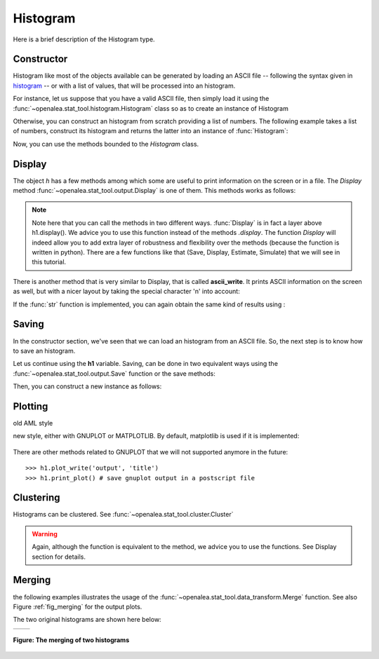 .. define some aliases:
.. _histogram: syntax.html#type-histogram

.. define the setup for doctest:
.. testsetup:: *

    from openalea.stat_tool import *
    import pylab
    from pylab import savefig, clf
    h1 = Histogram('./test/data/meri1.his')
    h5 = Histogram('./test/data/meri5.his')




Histogram
=========

Here is a brief description of the Histogram type.

Constructor
-----------

Histogram like most of the objects available can be generated by loading an
ASCII file -- following the syntax given in histogram_ -- or with a list of
values, that will be processed into an histogram.

For instance, let us suppose that you have a valid ASCII file, then simply
load it using the :func:`~openalea.stat_tool.histogram.Histogram` class so as
to create an instance of Histogram

.. filename with respect to the directory where sphinx is launch

.. doctest::

    >>> h1 = Histogram('./test/data/meri1.his')


Otherwise, you can construct an histogram from scratch providing a list of
numbers. The following example takes a list of numbers, construct its histogram
and returns the latter into an instance of :func:`Histogram`:

.. doctest::

    >>> h2 = Histogram([1,2,2,3,4,4,4,5])

Now, you can use the methods bounded to the `Histogram` class.


Display
-------


The object `h` has a few methods among which some are useful to print
information on the screen or in a file. The `Display` method
:func:`~openalea.stat_tool.output.Display` is one of them. This methods works
as follows:

.. doctest::

    >>> h1.display()
    'frequency distribution - sample size: 76\nmean: 18.0263   variance: 18.4526   standard deviation: 4.29565\ncoefficient of skewness: -0.370952   coefficient of kurtosis: -0.0181747\nmean absolute deviation: 3.3705   coefficient of concentration: 0.132789\ninformation: -207.685 (-2.7327)\n'
    >>> Display(h1)
    'frequency distribution - sample size: 76\nmean: 18.0263   variance: 18.4526   standard deviation: 4.29565\ncoefficient of skewness: -0.370952   coefficient of kurtosis: -0.0181747\nmean absolute deviation: 3.3705   coefficient of concentration: 0.132789\ninformation: -207.685 (-2.7327)\n'

.. note:: Note here that you can call the methods in two different ways.
    :func:`Display` is in fact a layer above h1.display(). We advice you to use
    this function instead of the methods *.display*. The function *Display* will
    indeed allow you to add extra layer of robustness and flexibility over the
    methods (because the function is written in python). There are a few
    functions like that (Save, Display, Estimate, Simulate) that we will see
    in this tutorial.

There is another method that is very similar to Display, that is called
**ascii_write**. It prints ASCII information on the screen as well, but with a
nicer layout by taking the special character '\n' into account:

.. doctest::

    >>> print h1.ascii_write(True) #doctest: +SKIP
    >>> print h1.ascii_write(False) #doctest: +SKIP
    histogram - sample size: 66
    mean: 4.37879   variance: 1.62354   standard deviation: 1.27418
    coefficient of skewness: 0.0727983   coefficient of kurtosis: -0.709664
    mean absolute deviation: 1.06841   coefficient of concentration: 0.161214
    information: -107.512 (-1.62897)


If the :func:`str` function is implemented, you can again obtain the same kind
of results using :

.. doctest::

    >>> str(h1)  # equivalent to Display(h1)
    'frequency distribution - sample size: 76\nmean: 18.0263   variance: 18.4526   standard deviation: 4.29565\ncoefficient of skewness: -0.370952   coefficient of kurtosis: -0.0181747\nmean absolute deviation: 3.3705   coefficient of concentration: 0.132789\ninformation: -207.685 (-2.7327)\n'
    >>> print str(h1) # equivalent to print Display(h1) or h1.file_ascii_write(False)
    frequency distribution - sample size: 76
    mean: 18.0263   variance: 18.4526   standard deviation: 4.29565
    coefficient of skewness: -0.370952   coefficient of kurtosis: -0.0181747
    mean absolute deviation: 3.3705   coefficient of concentration: 0.132789
    information: -207.685 (-2.7327)
    <BLANKLINE>

Saving
------

In the constructor section, we've seen that we can load an histogram from an
ASCII file. So, the next step is to know how to save an histogram.

Let us continue using the **h1** variable. Saving, can be done in two equivalent
ways using the :func:`~openalea.stat_tool.output.Save` function or the save methods:

.. doctest::
    :options: +SKIP

    >>> h1.save('test.dat')
    >>> Save(h1, 'test.dat')

Then, you can construct a new instance as follows:

.. doctest::
    :options: +SKIP

    >>> dummy = Histogram('test.dat')


Plotting
--------

old AML style

.. doctest::
    :options: +SKIP

    h.old_plot()

new style, either with GNUPLOT or MATPLOTLIB. By default, matplotlib is used if
it is implemented:

.. doctest::

    >>> clf()
    >>> h1.plot(show=False)
    >>> savefig('doc/user/stat_tool_histogram_plot.png')
    >>> # by default, the Plot routine uses matplolib (if available)
    >>> # but you can still use gnuplot
    >>> plot.set_plotter(plot.gnuplot()) #doctest: +SKIP
    >>> # and come back to matplotlib later on
    >>> plot.set_plotter(plot.mtplotlib()) #doctest: +SKIP


.. figure:: stat_tool_histogram_plot.png
    :width: 50%
    :align: center

There are other methods related to GNUPLOT that we will not supported anymore
in the future::

    >>> h1.plot_write('output', 'title')
    >>> h1.print_plot() # save gnuplot output in a postscript file

Clustering
----------

Histograms can be clustered. See :func:`~openalea.stat_tool.cluster.Cluster`

.. doctest::
    :options: +SKIP

    >>> h1.cluster_information(0.5)
    # equivalently
    >>> Cluster(h1, "Information", 0.5)
    >>> h1.cluster_limit([1,2])
    # equivalently
    >>> Cluster(h1, "Limit", [1,2])
    >>> h1.cluster_step(3)
    # equivalently
    >>> Cluster(h1, "Step", 3)

.. warning:: Again, although the function is equivalent to the method, we
    advice you to use the functions. See Display section for details.


Merging
-------

the following examples illustrates the usage of the
:func:`~openalea.stat_tool.data_transform.Merge` function. See also
Figure :ref:`fig_merging` for the output plots.

.. doctest::

    >>> # load two histograms
    >>> h1 = Histogram('./test/data/meri1.his')
    >>> clf(); h1.plot(show=False); savefig('doc/user/stat_tool_histogram_h1.png')
    >>> h5 = Histogram('./test/data/meri5.his')
    >>> clf(); h5.plot(show=False); savefig('doc/user/stat_tool_histogram_h5.png')

The two original histograms are shown here below:

+---------------------------------------+----------------------------------------+
| .. image:: stat_tool_histogram_h1.png | .. image:: stat_tool_histogram_h5.png  |
|     :width: 100%                      |     :width: 100%                       |
+---------------------------------------+----------------------------------------+

.. doctest::

    >>> a = Merge(h1,h5)
    >>> b= h1.merge([h5])
    >>> c = h5.merge([h1])
    >>> clf(); a.plot(show=False)
    >>> savefig('doc/user/stat_tool_histogram_merging.png')

.. _fig_merging:
.. figure:: stat_tool_histogram_merging.png
    :width: 50%
    :align: center

    **Figure: The merging of two histograms**




